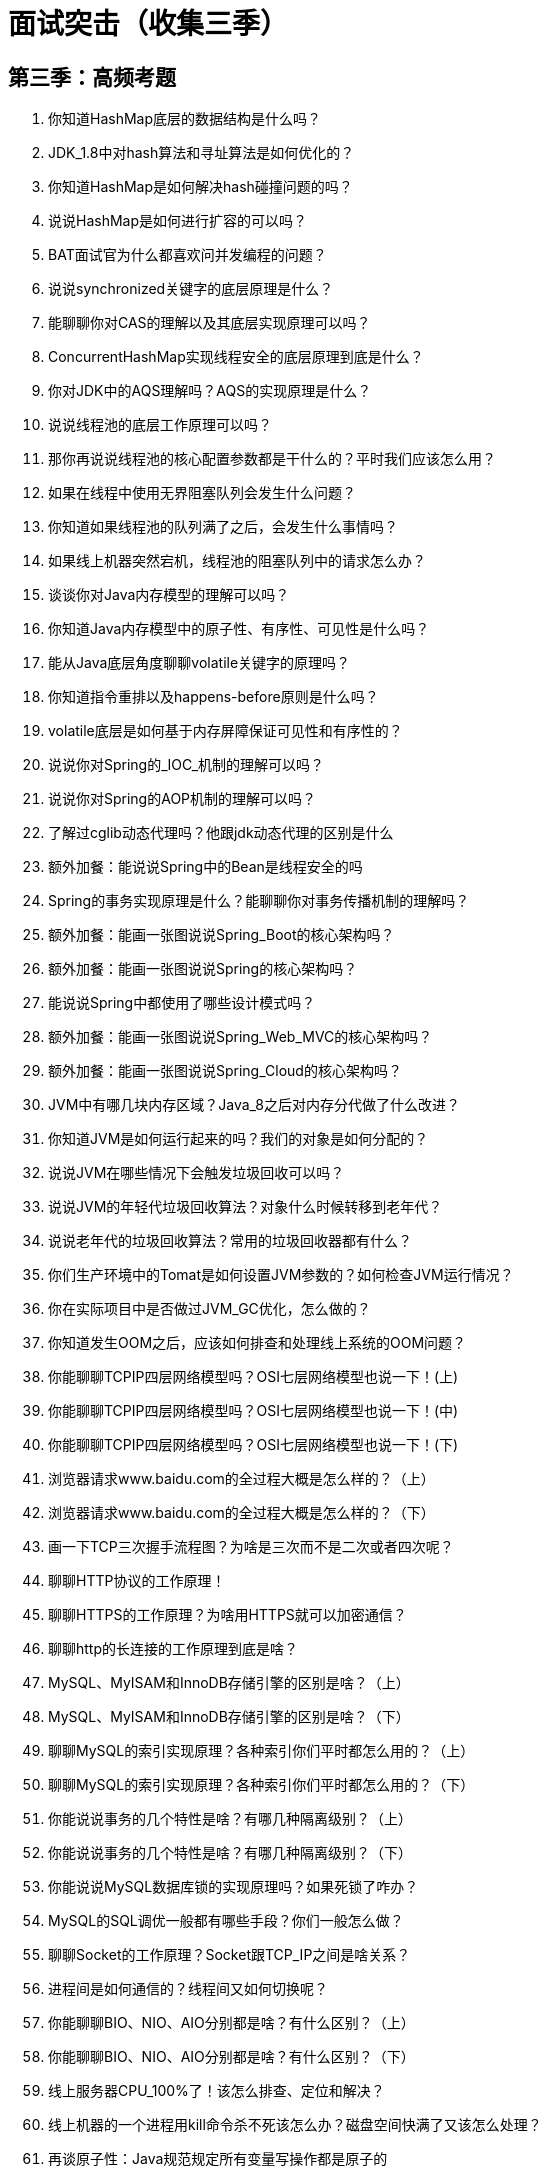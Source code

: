 = 面试突击（收集三季）

== 第三季：高频考题

. 你知道HashMap底层的数据结构是什么吗？
. JDK_1.8中对hash算法和寻址算法是如何优化的？
. 你知道HashMap是如何解决hash碰撞问题的吗？
. 说说HashMap是如何进行扩容的可以吗？
. BAT面试官为什么都喜欢问并发编程的问题？
. 说说synchronized关键字的底层原理是什么？
. 能聊聊你对CAS的理解以及其底层实现原理可以吗？
. ConcurrentHashMap实现线程安全的底层原理到底是什么？
. 你对JDK中的AQS理解吗？AQS的实现原理是什么？
. 说说线程池的底层工作原理可以吗？
. 那你再说说线程池的核心配置参数都是干什么的？平时我们应该怎么用？
. 如果在线程中使用无界阻塞队列会发生什么问题？
. 你知道如果线程池的队列满了之后，会发生什么事情吗？
. 如果线上机器突然宕机，线程池的阻塞队列中的请求怎么办？
. 谈谈你对Java内存模型的理解可以吗？
. 你知道Java内存模型中的原子性、有序性、可见性是什么吗？
. 能从Java底层角度聊聊volatile关键字的原理吗？
. 你知道指令重排以及happens-before原则是什么吗？
. volatile底层是如何基于内存屏障保证可见性和有序性的？
. 说说你对Spring的_IOC_机制的理解可以吗？
. 说说你对Spring的AOP机制的理解可以吗？
. 了解过cglib动态代理吗？他跟jdk动态代理的区别是什么
. 额外加餐：能说说Spring中的Bean是线程安全的吗
. Spring的事务实现原理是什么？能聊聊你对事务传播机制的理解吗？
. 额外加餐：能画一张图说说Spring_Boot的核心架构吗？
. 额外加餐：能画一张图说说Spring的核心架构吗？
. 能说说Spring中都使用了哪些设计模式吗？
. 额外加餐：能画一张图说说Spring_Web_MVC的核心架构吗？
. 额外加餐：能画一张图说说Spring_Cloud的核心架构吗？
. JVM中有哪几块内存区域？Java_8之后对内存分代做了什么改进？
. 你知道JVM是如何运行起来的吗？我们的对象是如何分配的？
. 说说JVM在哪些情况下会触发垃圾回收可以吗？
. 说说JVM的年轻代垃圾回收算法？对象什么时候转移到老年代？
. 说说老年代的垃圾回收算法？常用的垃圾回收器都有什么？
. 你们生产环境中的Tomat是如何设置JVM参数的？如何检查JVM运行情况？
. 你在实际项目中是否做过JVM_GC优化，怎么做的？
. 你知道发生OOM之后，应该如何排查和处理线上系统的OOM问题？
. 你能聊聊TCPIP四层网络模型吗？OSI七层网络模型也说一下！(上)
. 你能聊聊TCPIP四层网络模型吗？OSI七层网络模型也说一下！(中)
. 你能聊聊TCPIP四层网络模型吗？OSI七层网络模型也说一下！(下)
. 浏览器请求www.baidu.com的全过程大概是怎么样的？（上）
. 浏览器请求www.baidu.com的全过程大概是怎么样的？（下）
. 画一下TCP三次握手流程图？为啥是三次而不是二次或者四次呢？
. 聊聊HTTP协议的工作原理！
. 聊聊HTTPS的工作原理？为啥用HTTPS就可以加密通信？
. 聊聊http的长连接的工作原理到底是啥？
. MySQL、MyISAM和InnoDB存储引擎的区别是啥？（上）
. MySQL、MyISAM和InnoDB存储引擎的区别是啥？（下）
. 聊聊MySQL的索引实现原理？各种索引你们平时都怎么用的？（上）
. 聊聊MySQL的索引实现原理？各种索引你们平时都怎么用的？（下）
. 你能说说事务的几个特性是啥？有哪几种隔离级别？（上）
. 你能说说事务的几个特性是啥？有哪几种隔离级别？（下）
. 你能说说MySQL数据库锁的实现原理吗？如果死锁了咋办？
. MySQL的SQL调优一般都有哪些手段？你们一般怎么做？
. 聊聊Socket的工作原理？Socket跟TCP_IP之间是啥关系？
. 进程间是如何通信的？线程间又如何切换呢？
. 你能聊聊BIO、NIO、AIO分别都是啥？有什么区别？（上）
. 你能聊聊BIO、NIO、AIO分别都是啥？有什么区别？（下）
. 线上服务器CPU_100%了！该怎么排查、定位和解决？
. 线上机器的一个进程用kill命令杀不死该怎么办？磁盘空间快满了又该怎么处理？
. 再谈原子性：Java规范规定所有变量写操作都是原子的
. 32位Java虚拟机中的long和double变量写操作为何不是原子的？
. volatile原来还可以保证long和double变量写操作的原子性
. 到底有哪些操作在Java规范中是不保证原子性的呢？
. 可见性涉及的底层硬件概念：寄存器、高速缓存、写缓冲器（上）
. 可见性涉及的底层硬件概念：寄存器、高速缓存、写缓冲器（下）
. 深入探秘有序性：Java程序运行过程中发生指令重排的几个地方
. JIT编译器对创建对象的指令重排以及double_check单例实践

== 第一季：必考篇

. 知其然而知其所以然：如何进行消息队列的技术选型？
. 引入消息队列之后该如何保证其高可用性？
. 我的天！我为什么在消息队列里消费到了重复的数据？
. 啥？我发到消息队列里面的数据怎么不见了？
. 我该怎么保证从消息队列里拿到的数据按顺序执行？
. 完了！生产事故！几百万消息在消息队列里积压了几个小时！
. 如果让你来开发一个消息队列中间件，你会怎么设计架构？
. 总结一下消息队列相关问题的面试技巧
. 体验一下面试官对于分布式搜索引擎的4个连环炮
. 分布式搜索引擎的架构是怎么设计的？为啥是分布式的？
. 分布式搜索引擎写入和查询的工作流程是什么样的？
. 分布式搜索引擎在几十亿数据量级的场景下如何优化查询性能？
. 你们公司生产环境的分布式搜索引擎是怎么部署的呢？
. 总结一下分布式搜索引擎相关问题的面试技巧
. 先平易近人的随口问你一句分布式缓存的第一个问题
. 来聊聊redis的线程模型吧？为啥单线程还能有很高的效率？
. redis都有哪些数据类型？分别在哪些场景下使用比较合适呢？
. redis的过期策略能介绍一下？要不你再手写一个LRU？
. 怎么保证redis是高并发以及高可用的？
. 怎么保证redis挂掉之后再重启数据可以进行恢复？
. 你能聊聊redis cluster集群模式的原理吗？
. 你能说说我们一般如何应对缓存雪崩以及穿透问题吗？
. 如何保证缓存与数据库双写时的数据一致性？
. 你能说说redis的并发竞争问题该如何解决吗？
. 你们公司生产环境的redis集群的部署架构是什么样的？
. 分布式缓存相关面试题的回答技巧总结
. 体验一下面试官可能会对分布式系统发起的一串连环炮
. 为什么要把系统拆分成分布式的？为啥要用dubbo？
. dubbo的工作原理是啥？注册中心挂了可以继续通信吗？
. dubbo都支持哪些通信协议以及序列化协议？
. dubbo支持哪些负载均衡、高可用以及动态代理的策略？
. SPI是啥思想？dubbo的SPI机制是怎么玩儿的？
. 基于dubbo如何做服务治理、服务降级以及重试？
. 分布式系统中接口的幂等性该如何保证？比如不能重复扣款？
. 分布式系统中的接口调用如何保证顺序性？
. 如何设计一个类似dubbo的rpc框架？架构上该如何考虑？
. 说说zookeeper一般都有哪些使用场景？
. 分布式锁是啥？对比下redis和zk两种分布式锁的优劣？
. 说说你们的分布式session方案是啥？怎么做的？
. 了解分布式事务方案吗？你们都咋做的？有啥坑？
. 说说一般如何设计一个高并发的系统架构？
. 体验一下面试官对于分库分表这个事儿的一个连环炮
. 来来来！咱们聊一下你们公司是怎么玩儿分库分表的？
. 你们当时是如何把系统不停机迁移到分库分表的？
. 好啊！那如何设计可以动态扩容缩容的分库分表方案？
. 一个关键的问题！分库分表之后全局id咋生成？
. 说说MySQL读写分离的原理？主从同步延时咋解决？
. 如何设计高可用系统架构？限流？熔断？降级？什么鬼！

== 第二季：分布式

. 你们公司用的Dubbo？那你再额外说说Spring Cloud的核心架构原理？
. 基于Dubbo和Spring Cloud分别搭建一个电商系统来快速体验一下！
. 作业：你们的系统使用了哪种服务框架？为什么要这样技术选型？
. 看过Dubbo源码吗？说说Dubbo的底层架构原理？
. 咱们来聊点深入的，说说Dubbo底层的网络通信机制原理！
. Dubbo框架从架构设计角度，是怎么保证极高的可扩展性的？
. 作业：自己独立画出Dubbo的底层架构原理图
. 如果让你设计一个RPC框架，网络通信、代理机制、负载均衡等该如何设计？
. 平时除了使用外，有研究过Spring Cloud的底层架构原理么？
. 从底层实现原理的角度，对比一下Dubbo和Spring Cloud的优劣！
. 作业：自己独立画出Spring Cloud的架构原理图，RPC框架架构设计图！
. 面试官：你们的服务注册中心进行过选型调研吗？对比一下各种服务注册中心！
. 画图阐述一下你们的服务注册中心部署架构，生产环境下怎么保证高可用？
. 你们系统遇到过服务发现过慢的问题吗？怎么优化和解决的？
. 作业：说一下自己公司的服务注册中心怎么技术选型的？生产环境中应该怎么优化？
. 你们对网关的技术选型是怎么考虑的？能对比一下各种网关技术的优劣吗？
. 说说生产环境下，你们是怎么实现网关对服务的动态路由的？
. 如果网关需要抗每秒10万的高并发访问，你应该怎么对网关进行生产优化？
. 作业：你们公司的网关是怎么技术选型的，假设有高并发场景怎么优化？
. 如果需要部署上万服务实例，现有的服务注册中心能否抗住？如何优化？
. 你们是如何基于网关实现灰度发布的？说说你们的灰度发布方案？
. 说说你们一个服务从开发到上线，服务注册、网关路由、服务调用的流程！
. 作业：看看你们公司的服务注册中心能否支撑上万服务实例的大规模场景？
. 画一下你们系统的整体架构图，说说各个服务在生产环境怎么部署的？
. 你们系统每天有多大访问量？每个服务高峰QPS多少？压测过服务最大QPS吗？
. 如果系统访问量比现在增加10倍，你们考虑过系统的扩容方案吗？
. 作业：独立画出自己系统的生产部署架构图，梳理系统和服务的QPS以及扩容方案
. 你们生产环境的服务是怎么配置超时和重试参数的？为什么要这样配置？
. 如果出现服务请求重试，会不会出现类似重复下单的问题？
. 对于核心接口的防重幂等性，你们是怎么设计的？怎么防止重复下单问题？
. 作业：看看自己系统的核心接口有没有设计幂等性方案？如果没有，应该怎么设计？
. 画一下你们电商系统的核心交易链路图，说说分布式架构下存在什么问题？
. 针对电商核心交易链路，你们是怎么设计分布式事务技术方案的？
. 对于TCC事务、最终一致性事务的技术选型，你们是怎么做的？如何调研的？
. 作业：你们公司的核心链路是否有事务问题？分布式事务方案怎么调研选型？
. 在搭建好的电商系统里，落地开发对交易链路的TCC分布式事务方案
. 你能说说一个TCC分布式事务框架的核心架构原理吗？
. 现有的TCC事务方案的性能瓶颈在哪里？能支撑高并发交易场景吗？如何优化？
. 作业：如果对自己的系统核心链路落地TCC事务，应该如何落地实现？
. 你了解RocketMQ对分布式事务支持的底层实现原理吗？
. 在搭建好的电商系统里，如何基于RocketMQ最终一致性事务进行落地开发？
. 如果公司没有RocketMQ中间件，那你们如何实现最终一致性事务？
. 作业：如果对自己的系统落地最终一致性事务，如何落地实现？
. 你们生产系统中有哪个业务场景是需要用分布式锁的？为什么要使用？
. 你们是用哪个开源框架实现的Redis分布式锁？能说说其核心原理么？
. 如果Redis是集群部署的，那么集群故障时分布式锁还有效么？
. 作业：自己梳理出来Redis分布式锁的生产问题解决方案！
. 如果要实现ZooKeeper分布式锁，一般用哪个开源框架？核心原理是什么？
. 对于ZooKeeper的羊群效应，分布式锁实现应该如何优化？
. 如果遇到ZooKeeper脑裂问题，分布式锁应该如何保证健壮性？
. 作业：自己梳理出来ZooKeeper分布式锁的生产问题解决方案！
. 在搭建好的电商系统中，落地开发分布式锁保证库存数据准确的方案
. 你们的分布式锁做过高并发优化吗？能抗下每秒上万并发吗？
. 淘宝和京东的库存是怎么实现的？能不能不用分布式锁实现高并发库存更新？
. 作业：自己系统的分布式锁在高并发场景下应该如何优化？
. 互联网Java工程师面试突击前两季总结以及下一季的规划展望

== 个人补充


